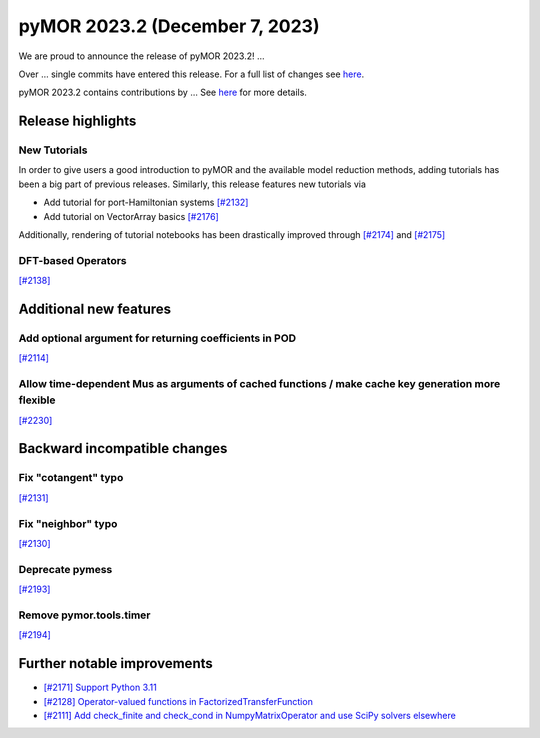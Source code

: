 pyMOR 2023.2 (December 7, 2023)
-------------------------------

We are proud to announce the release of pyMOR 2023.2!
...

Over ... single commits have entered this release. For a full list of changes
see `here <https://github.com/pymor/pymor/compare/2023.1.x...2023.2.x>`__.

pyMOR 2023.2 contains contributions by ...
See `here <https://github.com/pymor/pymor/blob/main/AUTHORS.md>`__ for more
details.


Release highlights
^^^^^^^^^^^^^^^^^^

New Tutorials
~~~~~~~~~~~~~
In order to give users a good introduction to pyMOR and the available model
reduction methods, adding tutorials has been a big part of previous releases.
Similarly, this release features new tutorials via

- Add tutorial for port-Hamiltonian systems `[#2132] <https://github.com/pymor/pymor/pull/2132>`_
- Add tutorial on VectorArray basics `[#2176] <https://github.com/pymor/pymor/pull/2176>`_

Additionally, rendering of tutorial notebooks has been drastically improved
through `[#2174] <https://github.com/pymor/pymor/pull/2174>`_ and
`[#2175] <https://github.com/pymor/pymor/pull/2175>`_

DFT-based Operators
~~~~~~~~~~~~~~~~~~~
`[#2138] <https://github.com/pymor/pymor/pull/2138>`_


Additional new features
^^^^^^^^^^^^^^^^^^^^^^^

Add optional argument for returning coefficients in POD
~~~~~~~~~~~~~~~~~~~~~~~~~~~~~~~~~~~~~~~~~~~~~~~~~~~~~~~
`[#2114] <https://github.com/pymor/pymor/pull/2114>`_

Allow time-dependent Mus as arguments of cached functions / make cache key generation more flexible
~~~~~~~~~~~~~~~~~~~~~~~~~~~~~~~~~~~~~~~~~~~~~~~~~~~~~~~~~~~~~~~~~~~~~~~~~~~~~~~~~~~~~~~~~~~~~~~~~~~
`[#2230] <https://github.com/pymor/pymor/pull/2230>`_


Backward incompatible changes
^^^^^^^^^^^^^^^^^^^^^^^^^^^^^
Fix "cotangent" typo
~~~~~~~~~~~~~~~~~~~~
`[#2131] <https://github.com/pymor/pymor/pull/2131>`_

Fix "neighbor" typo
~~~~~~~~~~~~~~~~~~~
`[#2130] <https://github.com/pymor/pymor/pull/2130>`_

Deprecate pymess
~~~~~~~~~~~~~~~~
`[#2193] <https://github.com/pymor/pymor/pull/2193>`_

Remove pymor.tools.timer
~~~~~~~~~~~~~~~~~~~~~~~~
`[#2194] <https://github.com/pymor/pymor/pull/2194>`_


Further notable improvements
^^^^^^^^^^^^^^^^^^^^^^^^^^^^
- `[#2171] Support Python 3.11 <https://github.com/pymor/pymor/pull/2171>`_
- `[#2128] Operator-valued functions in FactorizedTransferFunction <https://github.com/pymor/pymor/pull/2128>`_
- `[#2111] Add check_finite and check_cond in NumpyMatrixOperator and use SciPy solvers elsewhere <https://github.com/pymor/pymor/pull/2111>`_
